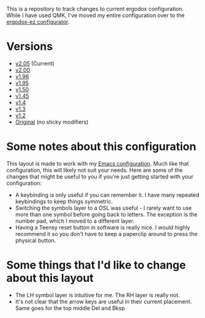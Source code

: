 This is a repository to track changes to current ergodox
configuration. While I have used QMK, I've moved my entire
configuration over to the [[http:configure.ergodox-ez.com/keyboard_layouts/new][ergodox-ez configurator]].

* Versions
  + [[https://configure.zsa.io/ergodox-ez/layouts/p7XRW/latest/0][v2.05]] (Current)
  + [[https://configure.ergodox-ez.com/ergodox-ez/layouts/5WPYX/latest/3][v2.00]]
  + [[https://configure.ergodox-ez.com/layouts/OEed/latest/6][v1.96]]
  + [[https://configure.ergodox-ez.com/layouts/Kg79/latest/5][v1.95]]
  + [[https://configure.ergodox-ez.com/keyboard_layouts/kgllar/edit][v1.50]]
  + [[http://configure.ergodox-ez.com/keyboard_layouts/qjwgpe/edit][v1.45]]
  + [[http://configure.ergodox-ez.com/keyboard_layouts/knabwa/edit][v1.4]]
  + [[http://configure.ergodox-ez.com/keyboard_layouts/kbbjaz/edit][v1.3]]
  + [[http://configure.ergodox-ez.com/keyboard_layouts/qnavrz/edit][v1.2]]
  + [[http://configure.ergodox-ez.com/keyboard_layouts/kgryod/edit][Original]] (no sticky modifiers)

* Some notes about this configuration
This layout is made to work with my [[https://github.com/Seth-Rothschild/EmacsConfig][Emacs configuration]].
Much like that configuration, this will likely not suit your
needs. Here are some of the changes that might be useful to
you if you're just getting started with your configuration:
  + A keybinding is only useful if you can remember it. I
    have many repeated keybindings to keep things symmetric.
  + Switching the symbols layer to a OSL was useful - I
    rarely want to use more than one symbol before going
    back to letters. The exception is the number pad, which
    I moved to a different layer.
  + Having a Teensy reset button in software is really nice.
    I would highly recommend it so you don't have to keep a
    paperclip around to press the physical button.

* Some things that I'd like to change about this layout
  + The LH symbol layer is intuitive for me. The RH layer is really not.
  + It's not clear that the arrow keys are useful in their
    current placement. Same goes for the top middle Del and
    Bksp



